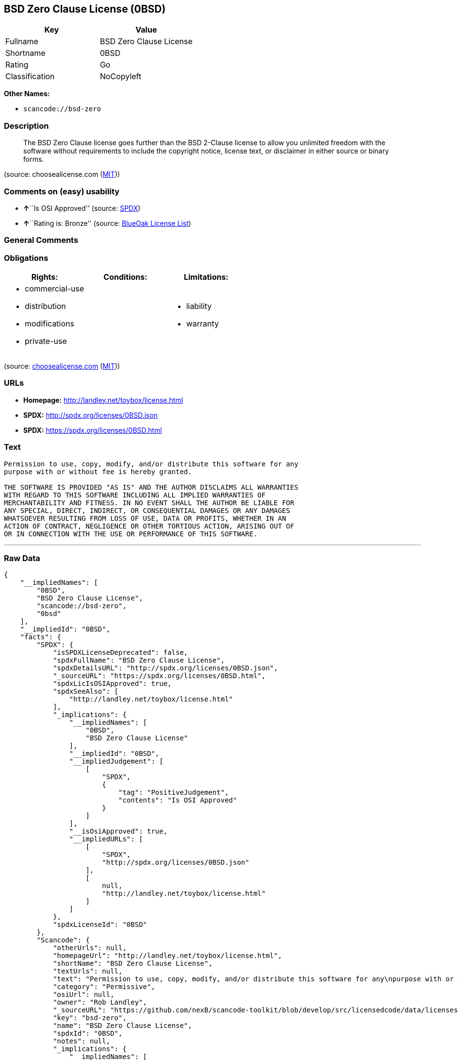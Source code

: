 == BSD Zero Clause License (0BSD)

[cols=",",options="header",]
|===
|Key |Value
|Fullname |BSD Zero Clause License
|Shortname |0BSD
|Rating |Go
|Classification |NoCopyleft
|===

*Other Names:*

* `+scancode://bsd-zero+`

=== Description

____
The BSD Zero Clause license goes further than the BSD 2-Clause license
to allow you unlimited freedom with the software without requirements to
include the copyright notice, license text, or disclaimer in either
source or binary forms.
____

(source: choosealicense.com
(https://github.com/github/choosealicense.com/blob/gh-pages/LICENSE.md[MIT]))

=== Comments on (easy) usability

* **↑**``Is OSI Approved'' (source:
https://spdx.org/licenses/0BSD.html[SPDX])
* **↑**``Rating is: Bronze'' (source:
https://blueoakcouncil.org/list[BlueOak License List])

=== General Comments

=== Obligations

[cols=",,",options="header",]
|===
|Rights: |Conditions: |Limitations:
a|
* commercial-use
* distribution
* modifications
* private-use

a|

a|
* liability
* warranty

|===

(source:
https://github.com/github/choosealicense.com/blob/gh-pages/_licenses/0bsd.txt[choosealicense.com]
(https://github.com/github/choosealicense.com/blob/gh-pages/LICENSE.md[MIT]))

=== URLs

* *Homepage:* http://landley.net/toybox/license.html
* *SPDX:* http://spdx.org/licenses/0BSD.json
* *SPDX:* https://spdx.org/licenses/0BSD.html

=== Text

....
Permission to use, copy, modify, and/or distribute this software for any
purpose with or without fee is hereby granted.

THE SOFTWARE IS PROVIDED "AS IS" AND THE AUTHOR DISCLAIMS ALL WARRANTIES
WITH REGARD TO THIS SOFTWARE INCLUDING ALL IMPLIED WARRANTIES OF
MERCHANTABILITY AND FITNESS. IN NO EVENT SHALL THE AUTHOR BE LIABLE FOR
ANY SPECIAL, DIRECT, INDIRECT, OR CONSEQUENTIAL DAMAGES OR ANY DAMAGES
WHATSOEVER RESULTING FROM LOSS OF USE, DATA OR PROFITS, WHETHER IN AN
ACTION OF CONTRACT, NEGLIGENCE OR OTHER TORTIOUS ACTION, ARISING OUT OF
OR IN CONNECTION WITH THE USE OR PERFORMANCE OF THIS SOFTWARE.
....

'''''

=== Raw Data

....
{
    "__impliedNames": [
        "0BSD",
        "BSD Zero Clause License",
        "scancode://bsd-zero",
        "0bsd"
    ],
    "__impliedId": "0BSD",
    "facts": {
        "SPDX": {
            "isSPDXLicenseDeprecated": false,
            "spdxFullName": "BSD Zero Clause License",
            "spdxDetailsURL": "http://spdx.org/licenses/0BSD.json",
            "_sourceURL": "https://spdx.org/licenses/0BSD.html",
            "spdxLicIsOSIApproved": true,
            "spdxSeeAlso": [
                "http://landley.net/toybox/license.html"
            ],
            "_implications": {
                "__impliedNames": [
                    "0BSD",
                    "BSD Zero Clause License"
                ],
                "__impliedId": "0BSD",
                "__impliedJudgement": [
                    [
                        "SPDX",
                        {
                            "tag": "PositiveJudgement",
                            "contents": "Is OSI Approved"
                        }
                    ]
                ],
                "__isOsiApproved": true,
                "__impliedURLs": [
                    [
                        "SPDX",
                        "http://spdx.org/licenses/0BSD.json"
                    ],
                    [
                        null,
                        "http://landley.net/toybox/license.html"
                    ]
                ]
            },
            "spdxLicenseId": "0BSD"
        },
        "Scancode": {
            "otherUrls": null,
            "homepageUrl": "http://landley.net/toybox/license.html",
            "shortName": "BSD Zero Clause License",
            "textUrls": null,
            "text": "Permission to use, copy, modify, and/or distribute this software for any\npurpose with or without fee is hereby granted.\n\nTHE SOFTWARE IS PROVIDED \"AS IS\" AND THE AUTHOR DISCLAIMS ALL WARRANTIES\nWITH REGARD TO THIS SOFTWARE INCLUDING ALL IMPLIED WARRANTIES OF\nMERCHANTABILITY AND FITNESS. IN NO EVENT SHALL THE AUTHOR BE LIABLE FOR\nANY SPECIAL, DIRECT, INDIRECT, OR CONSEQUENTIAL DAMAGES OR ANY DAMAGES\nWHATSOEVER RESULTING FROM LOSS OF USE, DATA OR PROFITS, WHETHER IN AN\nACTION OF CONTRACT, NEGLIGENCE OR OTHER TORTIOUS ACTION, ARISING OUT OF\nOR IN CONNECTION WITH THE USE OR PERFORMANCE OF THIS SOFTWARE.",
            "category": "Permissive",
            "osiUrl": null,
            "owner": "Rob Landley",
            "_sourceURL": "https://github.com/nexB/scancode-toolkit/blob/develop/src/licensedcode/data/licenses/bsd-zero.yml",
            "key": "bsd-zero",
            "name": "BSD Zero Clause License",
            "spdxId": "0BSD",
            "notes": null,
            "_implications": {
                "__impliedNames": [
                    "scancode://bsd-zero",
                    "BSD Zero Clause License",
                    "0BSD"
                ],
                "__impliedId": "0BSD",
                "__impliedCopyleft": [
                    [
                        "Scancode",
                        "NoCopyleft"
                    ]
                ],
                "__calculatedCopyleft": "NoCopyleft",
                "__impliedText": "Permission to use, copy, modify, and/or distribute this software for any\npurpose with or without fee is hereby granted.\n\nTHE SOFTWARE IS PROVIDED \"AS IS\" AND THE AUTHOR DISCLAIMS ALL WARRANTIES\nWITH REGARD TO THIS SOFTWARE INCLUDING ALL IMPLIED WARRANTIES OF\nMERCHANTABILITY AND FITNESS. IN NO EVENT SHALL THE AUTHOR BE LIABLE FOR\nANY SPECIAL, DIRECT, INDIRECT, OR CONSEQUENTIAL DAMAGES OR ANY DAMAGES\nWHATSOEVER RESULTING FROM LOSS OF USE, DATA OR PROFITS, WHETHER IN AN\nACTION OF CONTRACT, NEGLIGENCE OR OTHER TORTIOUS ACTION, ARISING OUT OF\nOR IN CONNECTION WITH THE USE OR PERFORMANCE OF THIS SOFTWARE.",
                "__impliedURLs": [
                    [
                        "Homepage",
                        "http://landley.net/toybox/license.html"
                    ]
                ]
            }
        },
        "OpenChainPolicyTemplate": {
            "isSaaSDeemed": "no",
            "licenseType": "permissive",
            "freedomOrDeath": "no",
            "typeCopyleft": "no",
            "_sourceURL": "https://github.com/OpenChain-Project/curriculum/raw/ddf1e879341adbd9b297cd67c5d5c16b2076540b/policy-template/Open%20Source%20Policy%20Template%20for%20OpenChain%20Specification%201.2.ods",
            "name": "Free Public License 1.0.0",
            "commercialUse": true,
            "spdxId": "0BSD",
            "_implications": {
                "__impliedNames": [
                    "0BSD"
                ]
            }
        },
        "BlueOak License List": {
            "BlueOakRating": "Bronze",
            "url": "https://spdx.org/licenses/0BSD.html",
            "isPermissive": true,
            "_sourceURL": "https://blueoakcouncil.org/list",
            "name": "BSD Zero Clause License",
            "id": "0BSD",
            "_implications": {
                "__impliedNames": [
                    "0BSD",
                    "BSD Zero Clause License"
                ],
                "__impliedJudgement": [
                    [
                        "BlueOak License List",
                        {
                            "tag": "PositiveJudgement",
                            "contents": "Rating is: Bronze"
                        }
                    ]
                ],
                "__impliedCopyleft": [
                    [
                        "BlueOak License List",
                        "NoCopyleft"
                    ]
                ],
                "__calculatedCopyleft": "NoCopyleft",
                "__impliedURLs": [
                    [
                        "SPDX",
                        "https://spdx.org/licenses/0BSD.html"
                    ]
                ]
            }
        },
        "finos-osr/OSLC-handbook": {
            "terms": [
                {
                    "termUseCases": null,
                    "termSeeAlso": null,
                    "termDescription": "This license places no conditions whatsoever on using, copyring, modifying or distributing the software for any purpose.",
                    "termComplianceNotes": null,
                    "termType": "other"
                }
            ],
            "_sourceURL": "https://github.com/finos-osr/OSLC-handbook/blob/master/src/0BSD.yaml",
            "name": "BSD Zero Clause License",
            "nameFromFilename": "0BSD",
            "notes": "This is a blanket license with no conditions.",
            "_implications": {
                "__impliedNames": [
                    "0BSD",
                    "BSD Zero Clause License"
                ]
            },
            "licenseId": [
                "0BSD",
                "BSD Zero Clause License"
            ]
        },
        "choosealicense.com": {
            "limitations": [
                "liability",
                "warranty"
            ],
            "_sourceURL": "https://github.com/github/choosealicense.com/blob/gh-pages/_licenses/0bsd.txt",
            "content": "---\ntitle: BSD Zero Clause License\nspdx-id: 0BSD\n\ndescription: The BSD Zero Clause license goes further than the BSD 2-Clause license to allow you unlimited freedom with the software without requirements to include the copyright notice, license text, or disclaimer in either source or binary forms.\n\nhow: Create a text file (typically named LICENSE or LICENSE.txt) in the root of your source code and copy the text of the license into the file.  Replace [year] with the current year and [fullname] with the name (or names) of the copyright holders. You may take the additional step of removing the copyright notice.\n\nusing:\n  - PickMeUp: https://github.com/nazar-pc/PickMeUp/blob/master/copying.md\n  - smoltcp: https://github.com/m-labs/smoltcp/blob/master/LICENSE-0BSD.txt\n  - Toybox: https://github.com/landley/toybox/blob/master/LICENSE\n\npermissions:\n  - commercial-use\n  - distribution\n  - modifications\n  - private-use\n\nconditions: []\n\nlimitations:\n  - liability\n  - warranty\n\n---\n\nCopyright (c) [year] [fullname]\n\nPermission to use, copy, modify, and/or distribute this software for any\npurpose with or without fee is hereby granted.\n\nTHE SOFTWARE IS PROVIDED \"AS IS\" AND THE AUTHOR DISCLAIMS ALL WARRANTIES WITH\nREGARD TO THIS SOFTWARE INCLUDING ALL IMPLIED WARRANTIES OF MERCHANTABILITY\nAND FITNESS. IN NO EVENT SHALL THE AUTHOR BE LIABLE FOR ANY SPECIAL, DIRECT,\nINDIRECT, OR CONSEQUENTIAL DAMAGES OR ANY DAMAGES WHATSOEVER RESULTING FROM\nLOSS OF USE, DATA OR PROFITS, WHETHER IN AN ACTION OF CONTRACT, NEGLIGENCE OR\nOTHER TORTIOUS ACTION, ARISING OUT OF OR IN CONNECTION WITH THE USE OR\nPERFORMANCE OF THIS SOFTWARE.\n",
            "name": "0bsd",
            "hidden": null,
            "spdxId": "0BSD",
            "conditions": [],
            "permissions": [
                "commercial-use",
                "distribution",
                "modifications",
                "private-use"
            ],
            "featured": null,
            "nickname": null,
            "how": "Create a text file (typically named LICENSE or LICENSE.txt) in the root of your source code and copy the text of the license into the file.  Replace [year] with the current year and [fullname] with the name (or names) of the copyright holders. You may take the additional step of removing the copyright notice.",
            "title": "BSD Zero Clause License",
            "_implications": {
                "__impliedNames": [
                    "0bsd",
                    "0BSD"
                ],
                "__obligations": {
                    "limitations": [
                        {
                            "tag": "ImpliedLimitation",
                            "contents": "liability"
                        },
                        {
                            "tag": "ImpliedLimitation",
                            "contents": "warranty"
                        }
                    ],
                    "rights": [
                        {
                            "tag": "ImpliedRight",
                            "contents": "commercial-use"
                        },
                        {
                            "tag": "ImpliedRight",
                            "contents": "distribution"
                        },
                        {
                            "tag": "ImpliedRight",
                            "contents": "modifications"
                        },
                        {
                            "tag": "ImpliedRight",
                            "contents": "private-use"
                        }
                    ],
                    "conditions": []
                }
            },
            "description": "The BSD Zero Clause license goes further than the BSD 2-Clause license to allow you unlimited freedom with the software without requirements to include the copyright notice, license text, or disclaimer in either source or binary forms."
        }
    },
    "__impliedJudgement": [
        [
            "BlueOak License List",
            {
                "tag": "PositiveJudgement",
                "contents": "Rating is: Bronze"
            }
        ],
        [
            "SPDX",
            {
                "tag": "PositiveJudgement",
                "contents": "Is OSI Approved"
            }
        ]
    ],
    "__impliedCopyleft": [
        [
            "BlueOak License List",
            "NoCopyleft"
        ],
        [
            "Scancode",
            "NoCopyleft"
        ]
    ],
    "__calculatedCopyleft": "NoCopyleft",
    "__obligations": {
        "limitations": [
            {
                "tag": "ImpliedLimitation",
                "contents": "liability"
            },
            {
                "tag": "ImpliedLimitation",
                "contents": "warranty"
            }
        ],
        "rights": [
            {
                "tag": "ImpliedRight",
                "contents": "commercial-use"
            },
            {
                "tag": "ImpliedRight",
                "contents": "distribution"
            },
            {
                "tag": "ImpliedRight",
                "contents": "modifications"
            },
            {
                "tag": "ImpliedRight",
                "contents": "private-use"
            }
        ],
        "conditions": []
    },
    "__isOsiApproved": true,
    "__impliedText": "Permission to use, copy, modify, and/or distribute this software for any\npurpose with or without fee is hereby granted.\n\nTHE SOFTWARE IS PROVIDED \"AS IS\" AND THE AUTHOR DISCLAIMS ALL WARRANTIES\nWITH REGARD TO THIS SOFTWARE INCLUDING ALL IMPLIED WARRANTIES OF\nMERCHANTABILITY AND FITNESS. IN NO EVENT SHALL THE AUTHOR BE LIABLE FOR\nANY SPECIAL, DIRECT, INDIRECT, OR CONSEQUENTIAL DAMAGES OR ANY DAMAGES\nWHATSOEVER RESULTING FROM LOSS OF USE, DATA OR PROFITS, WHETHER IN AN\nACTION OF CONTRACT, NEGLIGENCE OR OTHER TORTIOUS ACTION, ARISING OUT OF\nOR IN CONNECTION WITH THE USE OR PERFORMANCE OF THIS SOFTWARE.",
    "__impliedURLs": [
        [
            "SPDX",
            "http://spdx.org/licenses/0BSD.json"
        ],
        [
            null,
            "http://landley.net/toybox/license.html"
        ],
        [
            "SPDX",
            "https://spdx.org/licenses/0BSD.html"
        ],
        [
            "Homepage",
            "http://landley.net/toybox/license.html"
        ]
    ]
}
....

'''''

=== Dot Cluster Graph

image:../dot/0BSD.svg[image,title="dot"]